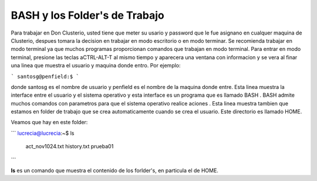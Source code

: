 BASH y los Folder's de Trabajo
==============================

Para trabajar en Don Clusterio, usted tiene que meter su usario y password que le fue asignano en cualquer maquina de Clusterio, despues tomara la decision en trabajar en modo escritorio o en modo terminar. Se recomienda trabajar en modo terminal ya que muchos programas proporcionan comandos que trabajan en modo terminal. Para entrar   en modo terminal, presione las teclas aCTRL-ALT-T al mismo tiempo y aparecera una ventana con informacion y se vera al finar una linea que muestra el usuario y maquina donde entro. Por ejemplo:

```
santosg@penfield:$
```



donde santosg es el nombre de usuario y penfield es el nombre de la maquina donde entre. Esta linea muestra la interface entre el usuario y el sistema operativo y esta interface es un programa que es llamado BASH . BASH admite muchos comandos con parametros para que el sistema operativo realice aciones . Esta linea muestra tambien que estamos en folder de trabajo que se crea automaticamente cuando se crea el usuario. Este directorio es llamado HOME.

Veamos que hay en este folder:

```
lucrecia@lucrecia:~$ ls
 act_nov1024.txt         history.txt                                 prueba01          
```

**ls** es un comando que muestra el contenido de los forlder's, en particula el de HOME. 
